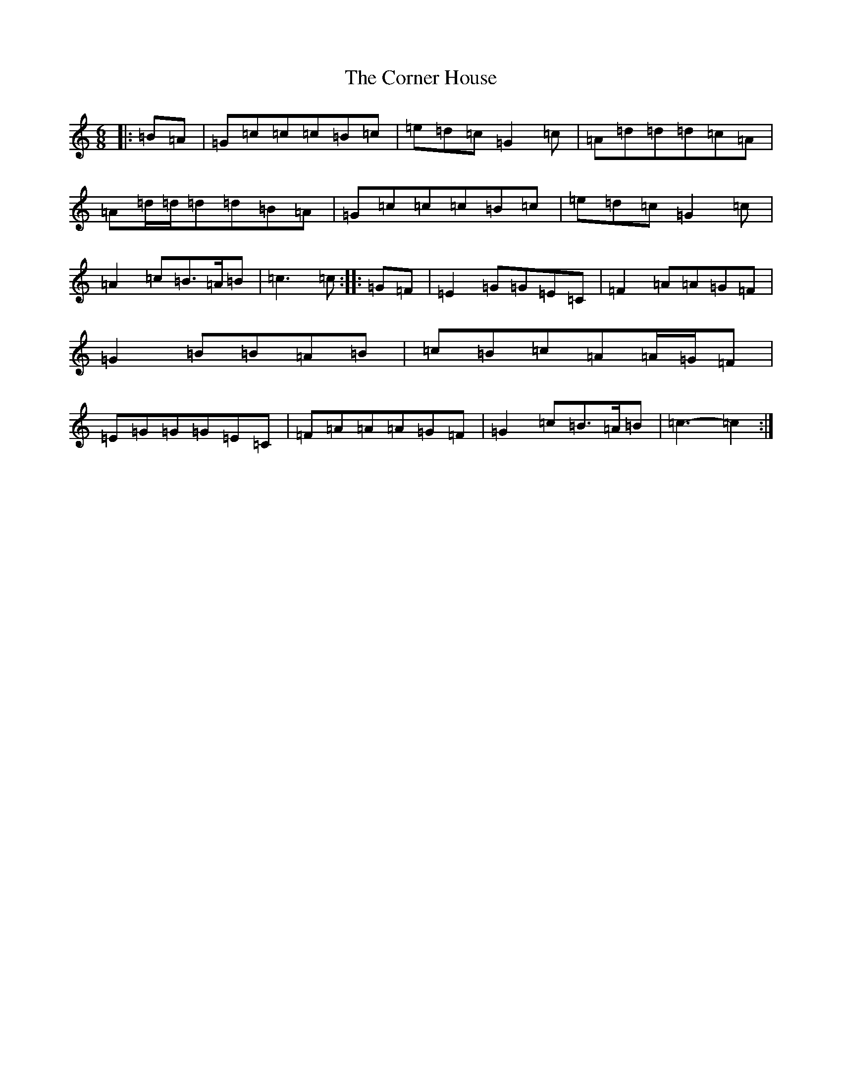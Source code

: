 X: 4256
T: Corner House, The
S: https://thesession.org/tunes/6937#setting18523
R: jig
M:6/8
L:1/8
K: C Major
|:=B=A|=G=c=c=c=B=c|=e=d=c=G2=c|=A=d=d=d=c=A|=A=d/2=d/2=d=d=B=A|=G=c=c=c=B=c|=e=d=c=G2=c|=A2=c=B>=A=B|=c3=c:||:=G=F|=E2=G=G=E=C|=F2=A=A=G=F|=G2=B=B=A=B|=c=B=c=A=A/2=G/2=F|=E=G=G=G=E=C|=F=A=A=A=G=F|=G2=c=B>=A=B|=c3-=c2:|